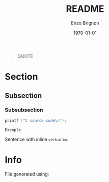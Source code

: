#+OPTIONS: ':nil *:t -:t ::t <:t H:3 \n:nil ^:t arch:headline
#+OPTIONS: author:t broken-links:nil c:nil creator:nil
#+OPTIONS: d:(not "LOGBOOK") date:t e:t email:nil f:t inline:t num:t
#+OPTIONS: p:nil pri:nil prop:nil stat:t tags:t tasks:t tex:t
#+OPTIONS: timestamp:t title:t toc:nil todo:t |:t
#+TITLE: README
#+DATE: \today
#+AUTHOR: Enzo Brignon
#+LANGUAGE: en
#+SELECT_TAGS: export
#+EXCLUDE_TAGS: noexport
#+CREATOR: Emacs 25.1.1 (Org mode 9.1.14)
#+LATEX_CLASS: readme
#+LATEX_CLASS_OPTIONS:
#+LATEX_HEADER: 
#+LATEX_CLASS_OPTIONS: [a4paper, 11pt]
#+LATEX_HEADER: \usepackage[left=3cm, right=3cm, top=3cm, bottom=3cm]{geometry}
#+LATEX_HEADER: \usepackage{hyperref}
#+LATEX_HEADER: \usepackage{enumitem}
#+LATEX_HEADER: \usepackage{tikz}
#+LATEX_HEADER: \usepackage{grafcet}
#+LATEX_HEADER: \usepackage{subcaption}
#+LATEX_HEADER: \usepackage{multicol}
#+LATEX_HEADER: \usepackage{lipsum}
#+LATEX_HEADER: \usepackage[french]{algorithm2e}
#+LATEX_HEADER: \usepackage{marginnote}
#+LATEX_HEADER: \usepackage{float}
#+LATEX_HEADER: \usepackage{scrextend}
#+LATEX_HEADER: \usepackage{array}
#+LATEX_HEADER_EXTRA: \usemintedstyle{emacs}
#+LATEX_HEADER_EXTRA: \setlength{\parskip}{0.6em}
#+LATEX_HEADER_EXTRA: \setlength{\itemsep}{.1cm}
#+LATEX_HEADER_EXTRA: \setcounter{secnumdepth}{3}
#+LATEX_HEADER_EXTRA: \setlist{nolistsep}
#+LATEX_HEADER_EXTRA: \usetikzlibrary{arrows}
#+LATEX_HEADER_EXTRA: \hypersetup{
#+LATEX_HEADER_EXTRA:     colorlinks = false,
#+LATEX_HEADER_EXTRA:     linkbordercolor = {white}
#+LATEX_HEADER_EXTRA: }
#+LATEX_HEADER_EXTRA:
#+DESCRIPTION:
#+KEYWORDS:
#+SUBTITLE:
#+LATEX_COMPILER: pdflatex
#+LaTeX: \vspace{-2.5em}

#+begin_src elisp :results silent :exports results
  (setq org-latex-minted-options
        '(("bgcolor" "mbg") ("frame" "lines") ("fontsize" "\\footnotesize")))
  (message "")

  (defun org-latex--text-markup (text markup info)
    "Format TEXT depending on MARKUP text markup.
  INFO is a plist used as a communication channel.  See
  `org-latex-text-markup-alist' for details."
    (let ((fmt (cdr (assq markup (plist-get info :latex-text-markup-alist)))))
      (cl-case fmt
        ;; No format string: Return raw text.
        ((nil) text)
        ;; Handle the `verb' special case: Find an appropriate separator
        ;; and use "\\verb" command.
        (verb
         (let ((separator (org-latex--find-verb-separator text)))
           (concat "\\verb"
                   separator
                   (replace-regexp-in-string "\n" " " text)
                   separator)))
        ;; Handle the `protectedtexttt' special case: Protect some
        ;; special chars and use "\texttt{%s}" format string.
        (protectedtexttt
         (format "\\textttt{%s}"
                 (replace-regexp-in-string
                  "--\\|[\\{}$%&_#~^]"
                  (lambda (m)
                    (cond ((equal m "--") "-{}-")
                          ((equal m "\\") "\\textbackslash{}")
                          ((equal m "~") "\\textasciitilde{}")
                          ((equal m "^") "\\textasciicircum{}")
                          (t (org-latex--protect-text m))))
                  text nil t)))
        ;; Else use format string.
        (t (format fmt text)))))

  (add-to-list
   'org-latex-classes
   ' ("readme" "\\documentclass[11pt]{readme}"
      ("\\section{%s}" . "\\section*{%s}")
      ("\\subsection{%s}" . "\\subsection*{%s}")
      ("\\subsubsection{%s}" . "\\subsubsection*{%s}")
      ("\\paragraph{%s}" . "\\paragraph*{%s}")
      ("\\subparagraph{%s}" . "\\subparagraph*{%s}")))

  (defun org-latex-example-block (example-block _contents info)
    "Transcode an EXAMPLE-BLOCK element from Org to LaTeX.
  CONTENTS is nil.  INFO is a plist holding contextual
  information."
    (when (org-string-nw-p (org-element-property :value example-block))
      (let ((environment (or (org-export-read-attribute
                              :attr_latex example-block :environment)
                             "Verbatim"))
            (options "commandchars=\\\\\\{\\}"))
        (org-latex--wrap-label
         example-block
         (format "\\begin{%s}[%s]\n\\colorbox{vbg}{\n\\parbox{\\textwidth}{\n%s\n}\n}\n\\end{%s}"
                 environment
                 options
                 (org-export-format-code-default example-block info)
                 environment)
         info))))

  (add-to-list 'org-latex-minted-langs
               '(C "c_cpp_psl.py:CPSLLexer -x"))
#+end_src

#+BEGIN_QUOTE
QUOTE
#+END_QUOTE

* Section
** Subsection
*** Subsubsection

#+begin_src C
  printf ("C source code\n");
#+end_src

#+BEGIN_EXAMPLE
Exemple
#+END_EXAMPLE

Sentence with inline ~verbatim~.

* Info
  :PROPERTIES:
  :UNNUMBERED: t
  :END:

  File generated using:
  #+BEGIN_SRC emacs-lisp -n :exports results :eval yes
    (princ (concat
            (format "Emacs version: %s\n"
                    (emacs-version))
            (format "org version: %s\n"
                    (org-version))
            (format "\nLaTeX version: %s"
                    (shell-command-to-string "pdflatex --version"))
            ))
  #+END_SRC


